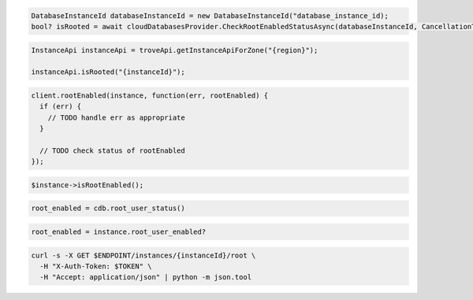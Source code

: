 .. code-block:: csharp

  DatabaseInstanceId databaseInstanceId = new DatabaseInstanceId("database_instance_id);
  bool? isRooted = await cloudDatabasesProvider.CheckRootEnabledStatusAsync(databaseInstanceId, CancellationToken.None);

.. code-block:: java

  InstanceApi instanceApi = troveApi.getInstanceApiForZone("{region}");

  instanceApi.isRooted("{instanceId}");

.. code-block:: javascript

  client.rootEnabled(instance, function(err, rootEnabled) {
    if (err) {
      // TODO handle err as appropriate
    }

    // TODO check status of rootEnabled
  });

.. code-block:: php

  $instance->isRootEnabled();

.. code-block:: python

  root_enabled = cdb.root_user_status()

.. code-block:: ruby

  root_enabled = instance.root_user_enabled?

.. code-block:: sh

  curl -s -X GET $ENDPOINT/instances/{instanceId}/root \
    -H "X-Auth-Token: $TOKEN" \
    -H "Accept: application/json" | python -m json.tool
